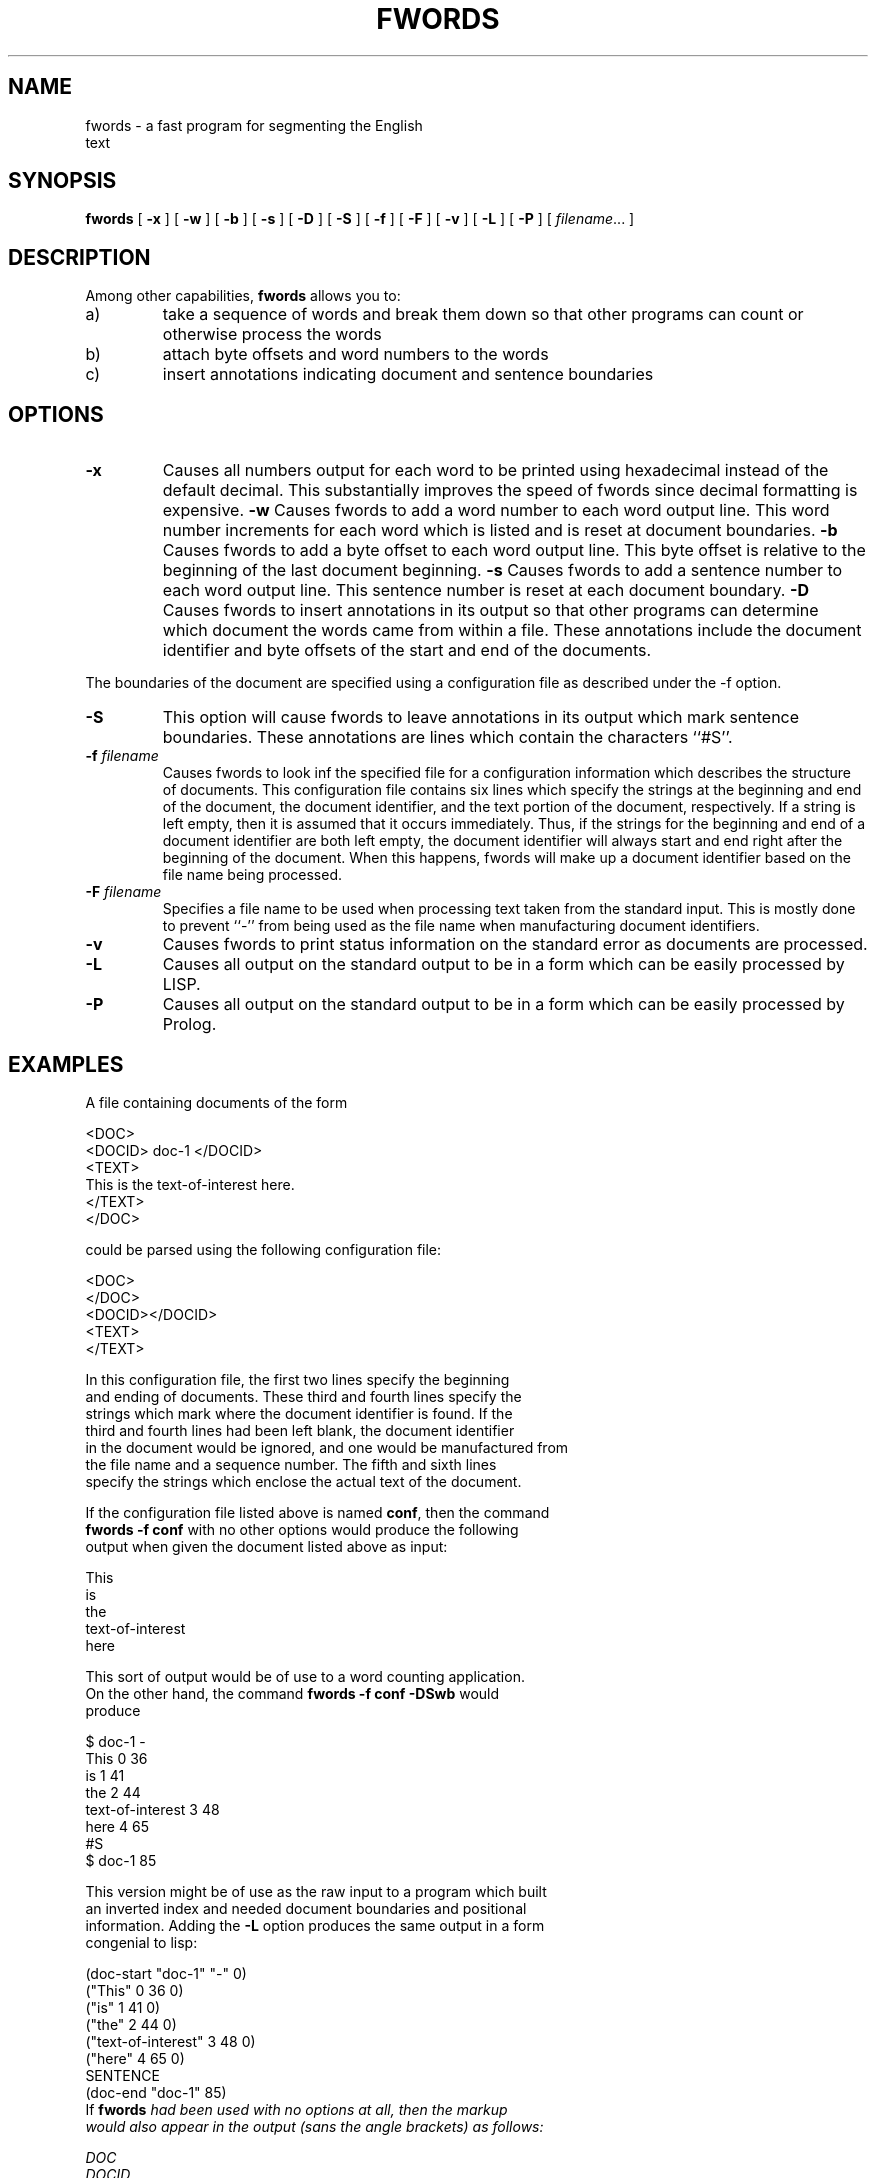 .\" @(#)fwords.1 90/02/15 SMI; from UCB 4.2 BSD and S5r2
.TH FWORDS 1V "02 December 1992"
.SH NAME
fwords \- a fast program for segmenting the English 
         text
.SH SYNOPSIS
.B fwords
[
.B \-x
]
[
.B \-w
]
[
.B \-b
]
[
.B \-s
]
[
.B \-D
]
[
.B \-S
]
[
.B \-f
]    
[
.B \-F
]
[
.B \-v
]
[
.B \-L
]
[
.B \-P
]
[
.IR filename .\|.\|.
]
.SH DESCRIPTION
.LP
Among other capabilities, 
.B fwords
allows you to:
.IP a)
take a sequence of words and break them down so that other programs can count or otherwise process the words
.IP b)
attach byte offsets and word numbers to the words
.IP c)
insert annotations indicating document and sentence boundaries
.RE
.SH OPTIONS
.TP
.B \-x
Causes all numbers output for each word to be printed using
hexadecimal instead of the default decimal.  This substantially
improves the speed of fwords since decimal formatting is expensive.
.B \-w
Causes fwords to add a word number to each word output line.  This
word number increments for each word which is listed and is reset at
document boundaries.
.B \-b
Causes fwords to add a byte offset to each word output line.  This
byte offset is relative to the beginning of the last document
beginning.
.B \-s
Causes fwords to add a sentence number to each word output line.  This
sentence number is reset at each document boundary.
.B \-D
Causes fwords to insert annotations in its output so that other
programs can determine 
which document the words came from within a file.  These annotations
include the document identifier and byte offsets of the start and end
of the documents. 
.PP
The boundaries of the document are specified using a configuration
file as described under the -f option.
.TP
.B \-S
This option will cause fwords to leave annotations in its output 
which mark sentence boundaries.  These annotations are lines which
contain the characters ``#S''.
.TP
.B \-f \fIfilename\fP
Causes fwords to look inf the specified file for a configuration
information which describes the structure of documents.  This
configuration file contains six lines which specify the strings at the
beginning and end of the document, the document identifier, and the
text portion of the document, respectively.  If a string is left
empty, then it is assumed that it occurs immediately.  Thus, if the
strings for the beginning and end of a document identifier are both
left empty, the document identifier will always start and end right
after the beginning of the document.  When this happens, fwords will
make up a document identifier based on the file name being processed.
.TP
.B \-F \fIfilename\fP
Specifies a file name to be used when processing text taken from the
standard input.  This is mostly done to prevent ``-'' from being used
as the file name when manufacturing document identifiers.
.TP
.B \-v 
Causes fwords to print status information on the standard error as
documents are processed.
.TP
.B \-L 
Causes all output on the standard output to be in a form which can be
easily processed by LISP.
.TP
.B \-P
Causes all output on the standard output to be in a form which can be
easily processed by Prolog.
.SH EXAMPLES
A file containing documents of the form
.DS
.nf

<DOC>
<DOCID> doc-1 </DOCID>
<TEXT>
This is the text-of-interest here.
</TEXT>
</DOC>
.DE
.LP
could be parsed using the following configuration file:
.DS
.nf

<DOC>
</DOC>
<DOCID>\s
</DOCID>\n
<TEXT>\n
</TEXT>
.DE
.LP
In this configuration file, the first two lines specify the beginning 
and ending of documents.  These third and fourth lines specify the
strings which mark where the document identifier is found.  If the
third and fourth lines had been left blank, the document identifier
in the document would be ignored, and one would be manufactured from
the file name and a sequence number.  The fifth and sixth lines
specify the strings which enclose the actual text of the document.
.PP
If the configuration file listed above is named \fBconf\fP, then the command
\fBfwords -f conf\fP with no other options would produce the following
output when given the document listed above as input:
.DS
.nf

This
is
the
text-of-interest
here
.DE
.PP
This sort of output would be of use to a word counting application.
On the other hand, the command \fBfwords -f conf -DSwb\fP would
produce
.DS
.nf

$ doc-1 -
This 0 36
is 1 41
the 2 44
text-of-interest 3 48
here 4 65
#S
$ doc-1 85
.DE
.LP
This version might be of use as the raw input to a program which built
an inverted index and needed document boundaries and positional
information.  Adding the \fB-L\fP option produces the same output in a form
congenial to lisp:
.DS
.nf

(doc-start "doc-1" "-" 0)
("This" 0 36 0)
("is" 1 41 0)
("the" 2 44 0)
("text-of-interest" 3 48 0)
("here" 4 65 0)
SENTENCE
(doc-end "doc-1" 85)
.DE
If \fBfwords\fI had been used with no options at all, then the markup
would also appear in the output (sans the angle brackets) as follows:
.DS
.nf

DOC
DOCID
doc-1
DOCID
TEXT
This
is
the
text-of-interest
here
TEXT
DOC
.DE
.SH NOTES
This program is 8-bit clean and should handle all the punctuation in
the high half of the ISO-Latin1 (ISO-8859-1) correctly.
